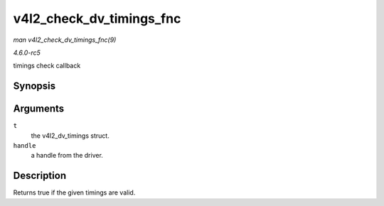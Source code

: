 .. -*- coding: utf-8; mode: rst -*-

.. _API-v4l2-check-dv-timings-fnc:

=========================
v4l2_check_dv_timings_fnc
=========================

*man v4l2_check_dv_timings_fnc(9)*

*4.6.0-rc5*

timings check callback


Synopsis
========

.. c:function:: typedef bool v4l2_check_dv_timings_fnc( const struct v4l2_dv_timings * t, void * handle )

Arguments
=========

``t``
    the v4l2_dv_timings struct.

``handle``
    a handle from the driver.


Description
===========

Returns true if the given timings are valid.


.. ------------------------------------------------------------------------------
.. This file was automatically converted from DocBook-XML with the dbxml
.. library (https://github.com/return42/sphkerneldoc). The origin XML comes
.. from the linux kernel, refer to:
..
.. * https://github.com/torvalds/linux/tree/master/Documentation/DocBook
.. ------------------------------------------------------------------------------

